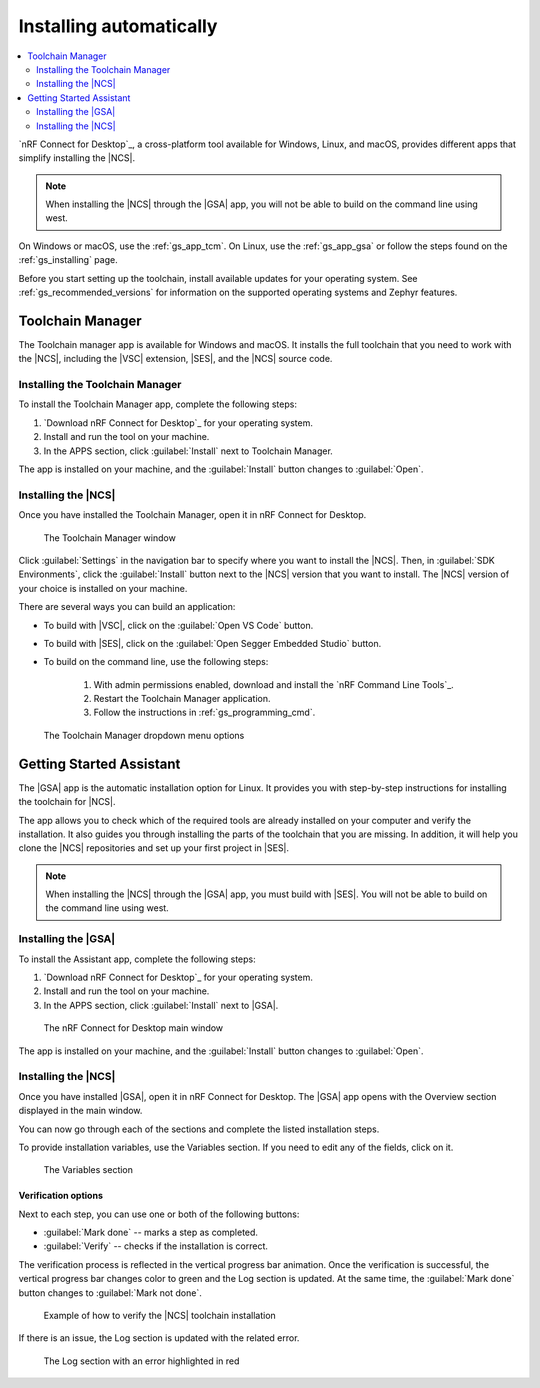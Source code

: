 .. _gs_assistant:

Installing automatically
########################

.. contents::
   :local:
   :depth: 2

`nRF Connect for Desktop`_, a cross-platform tool available for Windows, Linux, and macOS, provides different apps that simplify installing the |NCS|.

.. note::
   When installing the |NCS| through the |GSA| app, you will not be able to build on the command line using west.

On Windows or macOS, use the :ref:`gs_app_tcm`.
On Linux, use the :ref:`gs_app_gsa` or follow the steps found on the :ref:`gs_installing` page.

Before you start setting up the toolchain, install available updates for your operating system.
See :ref:`gs_recommended_versions` for information on the supported operating systems and Zephyr features.

.. _gs_app_tcm:

Toolchain Manager
*****************

The Toolchain manager app is available for Windows and macOS.
It installs the full toolchain that you need to work with the |NCS|, including the |VSC| extension, |SES|, and the |NCS| source code.

.. _tcm_setup:

Installing the Toolchain Manager
================================

To install the Toolchain Manager app, complete the following steps:

1. `Download nRF Connect for Desktop`_ for your operating system.
#. Install and run the tool on your machine.
#. In the APPS section, click :guilabel:`Install` next to Toolchain Manager.

The app is installed on your machine, and the :guilabel:`Install` button changes to :guilabel:`Open`.

.. _gs_app_installing-ncs-tcm:

Installing the |NCS|
====================

Once you have installed the Toolchain Manager, open it in nRF Connect for Desktop.

.. figure:: images/gs-assistant_tm.png
   :alt: The Toolchain Manager window

   The Toolchain Manager window

Click :guilabel:`Settings` in the navigation bar to specify where you want to install the |NCS|.
Then, in :guilabel:`SDK Environments`, click the :guilabel:`Install` button next to the |NCS| version that you want to install.
The |NCS| version of your choice is installed on your machine.

There are several ways you can build an application:

* To build with |VSC|, click on the :guilabel:`Open VS Code` button.

* To build with |SES|, click on the :guilabel:`Open Segger Embedded Studio` button.

* To build on the command line, use the following steps:

   1. With admin permissions enabled, download and install the `nRF Command Line Tools`_.
   #. Restart the Toolchain Manager application.
   #. Follow the instructions in :ref:`gs_programming_cmd`.

.. figure:: images/gs-assistant_tm_dropdown.png
   :alt: The Toolchain Manager dropdown menu for the installed nRF Connect SDK version, cropped

   The Toolchain Manager dropdown menu options

.. _gs_app_gsa:

Getting Started Assistant
*************************

The |GSA| app is the automatic installation option for Linux.
It provides you with step-by-step instructions for installing the toolchain for |NCS|.

The app allows you to check which of the required tools are already installed on your computer and verify the installation.
It also guides you through installing the parts of the toolchain that you are missing.
In addition, it will help you clone the |NCS| repositories and set up your first project in |SES|.

.. note::
   When installing the |NCS| through the |GSA| app, you must build with |SES|.
   You will not be able to build on the command line using west.

Installing the |GSA|
====================

To install the Assistant app, complete the following steps:

.. _assistant_setup:

1. `Download nRF Connect for Desktop`_ for your operating system.
#. Install and run the tool on your machine.
#. In the APPS section, click :guilabel:`Install` next to |GSA|.

.. figure:: images/gs-assistant_installation.PNG
   :alt: The nRF Connect for Desktop main window

   The nRF Connect for Desktop main window

The app is installed on your machine, and the :guilabel:`Install` button changes to :guilabel:`Open`.

.. _gs_app_installing_gsa:

Installing the |NCS|
====================

Once you have installed |GSA|, open it in nRF Connect for Desktop.
The |GSA| app opens with the Overview section displayed in the main window.

You can now go through each of the sections and complete the listed installation steps.

To provide installation variables, use the Variables section.
If you need to edit any of the fields, click on it.

.. figure:: images/gs-assistant_variables.PNG
   :alt: The Variables section of the |GSA| app main window, cropped

   The Variables section

.. _gs_app_installing_gsa_verify:

Verification options
--------------------

Next to each step, you can use one or both of the following buttons:

* :guilabel:`Mark done` -- marks a step as completed.
* :guilabel:`Verify` -- checks if the installation is correct.

The verification process is reflected in the vertical progress bar animation.
Once the verification is successful, the vertical progress bar changes color to green and the Log section is updated.
At the same time, the :guilabel:`Mark done` button changes to :guilabel:`Mark not done`.

.. figure:: images/gs-assistant_UI.gif
   :alt: Example of how to verify |NCS| toolchain installation in the |GSA| app

   Example of how to verify the |NCS| toolchain installation

If there is an issue, the Log section is updated with the related error.

.. figure:: images/gs-assistant_log.PNG
   :alt: The Log section of the |GSA| app main window with an error highlighted in red, cropped

   The Log section with an error highlighted in red
